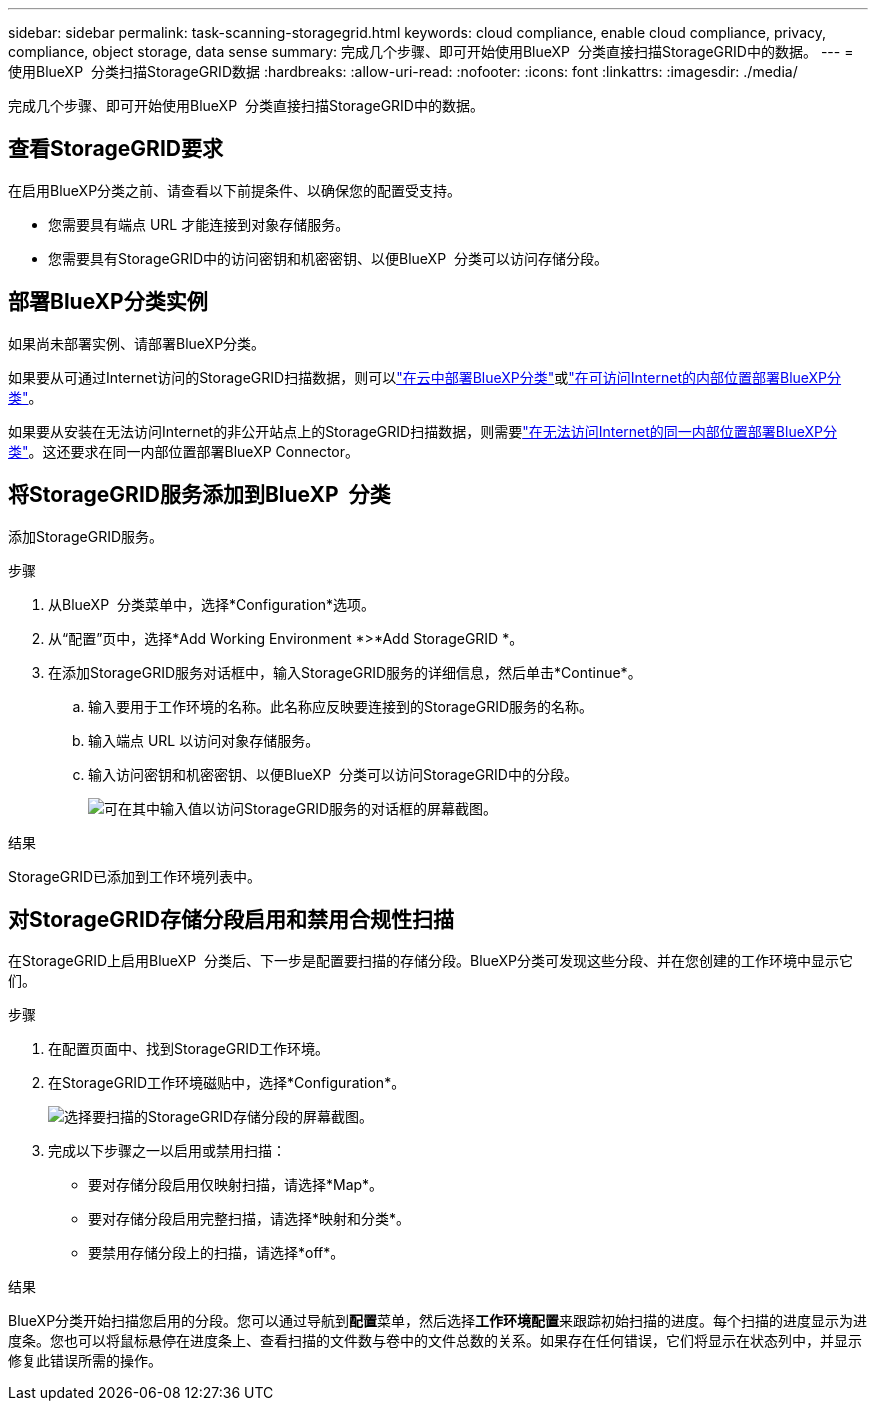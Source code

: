 ---
sidebar: sidebar 
permalink: task-scanning-storagegrid.html 
keywords: cloud compliance, enable cloud compliance, privacy, compliance, object storage, data sense 
summary: 完成几个步骤、即可开始使用BlueXP  分类直接扫描StorageGRID中的数据。 
---
= 使用BlueXP  分类扫描StorageGRID数据
:hardbreaks:
:allow-uri-read: 
:nofooter: 
:icons: font
:linkattrs: 
:imagesdir: ./media/


[role="lead"]
完成几个步骤、即可开始使用BlueXP  分类直接扫描StorageGRID中的数据。



== 查看StorageGRID要求

在启用BlueXP分类之前、请查看以下前提条件、以确保您的配置受支持。

* 您需要具有端点 URL 才能连接到对象存储服务。
* 您需要具有StorageGRID中的访问密钥和机密密钥、以便BlueXP  分类可以访问存储分段。




== 部署BlueXP分类实例

如果尚未部署实例、请部署BlueXP分类。

如果要从可通过Internet访问的StorageGRID扫描数据，则可以link:task-deploy-cloud-compliance.html["在云中部署BlueXP分类"^]或link:task-deploy-compliance-onprem.html["在可访问Internet的内部位置部署BlueXP分类"^]。

如果要从安装在无法访问Internet的非公开站点上的StorageGRID扫描数据，则需要link:task-deploy-compliance-dark-site.html["在无法访问Internet的同一内部位置部署BlueXP分类"^]。这还要求在同一内部位置部署BlueXP Connector。



== 将StorageGRID服务添加到BlueXP  分类

添加StorageGRID服务。

.步骤
. 从BlueXP  分类菜单中，选择*Configuration*选项。
. 从“配置”页中，选择*Add Working Environment *>*Add StorageGRID *。
. 在添加StorageGRID服务对话框中，输入StorageGRID服务的详细信息，然后单击*Continue*。
+
.. 输入要用于工作环境的名称。此名称应反映要连接到的StorageGRID服务的名称。
.. 输入端点 URL 以访问对象存储服务。
.. 输入访问密钥和机密密钥、以便BlueXP  分类可以访问StorageGRID中的分段。
+
image:screenshot-scanning-storagegrid-add.png["可在其中输入值以访问StorageGRID服务的对话框的屏幕截图。"]





.结果
StorageGRID已添加到工作环境列表中。



== 对StorageGRID存储分段启用和禁用合规性扫描

在StorageGRID上启用BlueXP  分类后、下一步是配置要扫描的存储分段。BlueXP分类可发现这些分段、并在您创建的工作环境中显示它们。

.步骤
. 在配置页面中、找到StorageGRID工作环境。
. 在StorageGRID工作环境磁贴中，选择*Configuration*。
+
image:screenshot-scanning-add-storagegrid-buckets.png["选择要扫描的StorageGRID存储分段的屏幕截图。"]

. 完成以下步骤之一以启用或禁用扫描：
+
** 要对存储分段启用仅映射扫描，请选择*Map*。
** 要对存储分段启用完整扫描，请选择*映射和分类*。
** 要禁用存储分段上的扫描，请选择*off*。




.结果
BlueXP分类开始扫描您启用的分段。您可以通过导航到**配置**菜单，然后选择**工作环境配置**来跟踪初始扫描的进度。每个扫描的进度显示为进度条。您也可以将鼠标悬停在进度条上、查看扫描的文件数与卷中的文件总数的关系。如果存在任何错误，它们将显示在状态列中，并显示修复此错误所需的操作。
